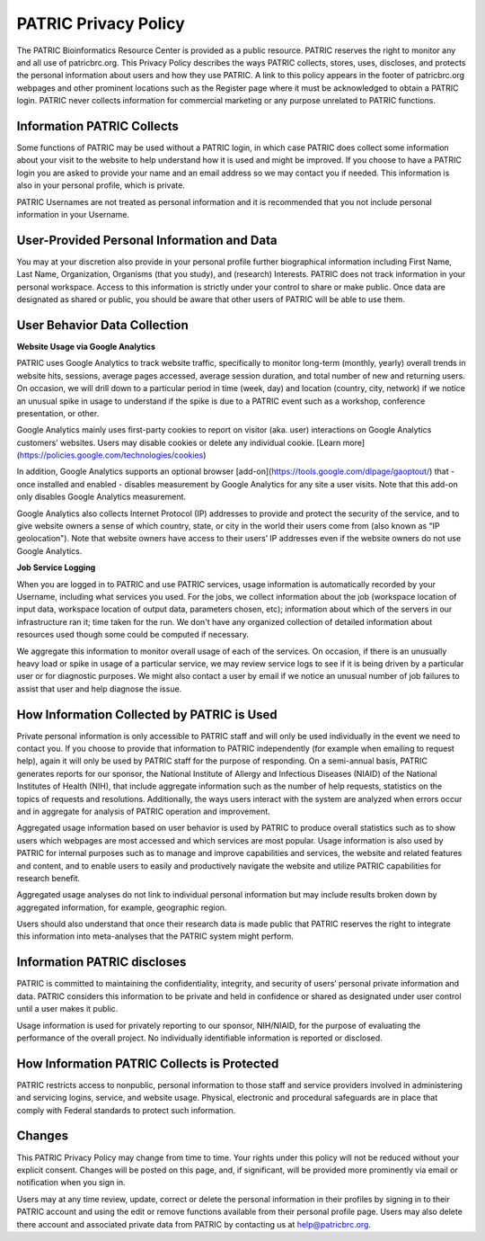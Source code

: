 PATRIC Privacy Policy
=====================

The PATRIC Bioinformatics Resource Center is provided as a public resource. PATRIC reserves the right to monitor any and all use of patricbrc.org. This Privacy Policy describes the ways PATRIC collects, stores, uses, discloses, and protects the personal information about users and how they use PATRIC. A link to this policy appears in the footer of patricbrc.org webpages and other prominent locations such as the Register page where it must be acknowledged to obtain a PATRIC login. PATRIC never collects information for commercial marketing or any purpose unrelated to PATRIC functions.

Information PATRIC Collects
---------------------------

Some functions of PATRIC may be used without a PATRIC login, in which case PATRIC does collect some information about your visit to the website to help understand how it is used and might be improved. If you choose to have a PATRIC login you are asked to provide your name and an email address so we may contact you if needed. This information is also in your personal profile, which is private.

PATRIC Usernames are not treated as personal information and it is recommended that you not include personal information in your Username.

User-Provided Personal Information and Data
-------------------------------------------

You may at your discretion also provide in your personal profile further biographical information including First Name, Last Name, Organization, Organisms (that you study), and (research) Interests.  PATRIC does not track information in your personal workspace. Access to this information is strictly under your control to share or make public. Once data are designated as shared or public, you should be aware that other users of PATRIC will be able to use them.

User Behavior Data Collection
-----------------------------

**Website Usage via Google Analytics**

PATRIC uses Google Analytics to track website traffic, specifically to monitor long-term (monthly, yearly) overall trends in website hits, sessions, average pages accessed, average session duration, and total number of new and returning users.  On occasion, we will drill down to a particular period in time (week, day) and location (country, city, network) if we notice an unusual spike in usage to understand if the spike is due to a PATRIC event such as a workshop, conference presentation, or other. 

Google Analytics mainly uses first-party cookies to report on visitor (aka. user) interactions on Google Analytics customers’ websites. Users may disable cookies or delete any individual cookie. [Learn more](https://policies.google.com/technologies/cookies)

In addition, Google Analytics supports an optional browser [add-on](https://tools.google.com/dlpage/gaoptout/) that - once installed and enabled - disables measurement by Google Analytics for any site a user visits. Note that this add-on only disables Google Analytics measurement.

Google Analytics also collects Internet Protocol (IP) addresses to provide and protect the security of the service, and to give website owners a sense of which country, state, or city in the world their users come from (also known as "IP geolocation"). Note that website owners have access to their users’ IP addresses even if the website owners do not use Google Analytics.

**Job Service Logging**

When you are logged in to PATRIC and use PATRIC services, usage information is automatically recorded by your Username, including what services you used. For the jobs, we collect information about the job (workspace location of input data, workspace location of output data, parameters chosen, etc); information about which of the servers in our infrastructure ran it; time taken for the run. We don't have any organized collection of detailed information about resources used though some could be computed  if necessary.

We aggregate this information to monitor overall usage of each of the services. On occasion, if there is an unusually heavy load or spike in usage of a particular service, we may review service logs to see if it is being driven by a particular user or for diagnostic purposes. We might also contact a user by email if we notice an unusual number of job failures to assist that user and help diagnose the issue. 

How Information Collected by PATRIC is Used
-------------------------------------------

Private personal information is only accessible to PATRIC staff and will only be used individually in the event we need to contact you. If you choose to provide that information to PATRIC independently (for example when emailing to request help), again it will only be used by PATRIC staff for the purpose of responding. On a semi-annual basis, PATRIC generates reports for our sponsor, the National Institute of Allergy and Infectious Diseases (NIAID) of the National Institutes of Health (NIH), that include aggregate information such as the number of help requests, statistics on the topics of requests and resolutions. Additionally, the ways users interact with the system are analyzed when errors occur and in aggregate for analysis of PATRIC operation and improvement.

Aggregated usage information based on user behavior is used by PATRIC to produce overall statistics such as to show users which webpages are most accessed and which services are most popular. Usage information is also used by PATRIC for internal purposes such as to manage and improve capabilities and services, the website and related features and content, and to enable users to easily and productively navigate the website and utilize PATRIC capabilities for research benefit.

Aggregated usage analyses do not link to individual personal information but may include results broken down by aggregated information, for example, geographic region.

Users should also understand that once their research data is made public that PATRIC reserves the right to integrate this information into meta-analyses that the PATRIC system might perform.

Information PATRIC discloses
----------------------------

PATRIC is committed to maintaining the confidentiality, integrity, and security of users’ personal private information and data. PATRIC considers this information to be private and held in confidence or shared as designated under user control until a user makes it public.

Usage information is used for privately reporting to our sponsor, NIH/NIAID, for the purpose of evaluating the performance of the overall project. No individually identifiable information is reported or disclosed.

How Information PATRIC Collects is Protected
--------------------------------------------

PATRIC restricts access to nonpublic, personal information to those staff and service providers involved in administering and servicing logins, service, and website usage. Physical, electronic and procedural safeguards are in place that comply with Federal standards to protect such information.

Changes
-------

This PATRIC Privacy Policy may change from time to time. Your rights under this policy will not be reduced without your explicit consent. Changes will be posted on this page, and, if significant, will be provided more prominently via email or notification when you sign in.

Users may at any time review, update, correct or delete the personal information in their profiles by signing in to their PATRIC account and using the edit or remove functions available from their personal profile page. Users may also delete there account and associated private data from PATRIC by contacting us at help@patricbrc.org.

